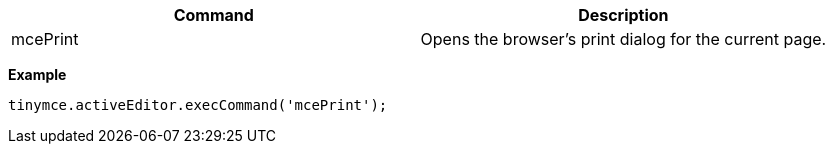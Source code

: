|===
| Command | Description

| mcePrint
| Opens the browser's print dialog for the current page.
|===

*Example*

[source,js]
----
tinymce.activeEditor.execCommand('mcePrint');
----
